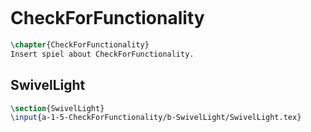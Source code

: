 #+BEGIN_SRC tex :tangle yes :tangle CheckForFunctionality.tex
#+END_SRC

#+BEGIN_COMMENT
\begin{figure}
 \begin{picture}
  \includegraphics[scale=0.5]{Deltoidalicositetrahedron.jpg}
 \end{picture}
\end{figure}
#+END_COMMENT

* CheckForFunctionality
#+BEGIN_SRC tex :tangle yes :tangle CheckForFunctionality.tex
\chapter{CheckForFunctionality}
Insert spiel about CheckForFunctionality.
#+END_SRC

** SwivelLight
 #+BEGIN_SRC tex :tangle yes :tangle CheckForFunctionality.tex
 \section{SwivelLight}
 \input{a-1-5-CheckForFunctionality/b-SwivelLight/SwivelLight.tex}
 #+END_SRC

** COMMENT SwivelLight
 #+BEGIN_SRC tex :tangle yes :tangle CheckForFunctionality.tex
 \section{SwivelLight}
 \input{a-1-5-CheckForFunctionality/b-SwivelLight/SwivelLight.tex}
 #+END_SRC

